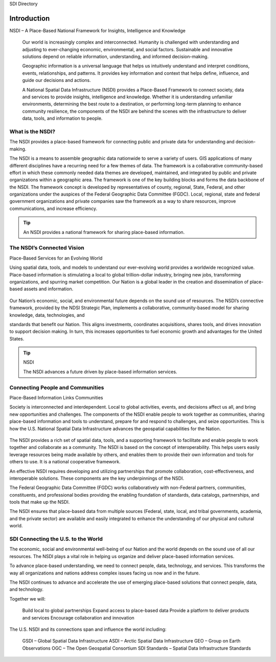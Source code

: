 .. meta::
   :title: Introduction to the U.S. NSDI
   :description: Provides an introduction to the United States National Spatial Data Infrastructure
   :keywords: NSDI, Place-Based, SDI, GSDI, Geographic, Evidence-Based, Geospatial, GDA, NGDA, Geospatial Data Act, OGC, ISO, ANSI

SDI Directory

Introduction
======================

NSDI – A Place-Based National Framework for Insights, Intelligence and Knowledge

    Our world is increasingly complex and interconnected. Humanity is challenged with understanding and adjusting to    ever-changing economic, environmental, and social factors. Sustainable and innovative solutions depend on reliable information, understanding, and informed decision-making. 
    
    Geographic information is a universal language that helps us intuitively understand and interpret conditions, events, relationships, and patterns. It provides key information and context that helps define, influence, and guide our decisions and actions.
    
    A National Spatial Data Infrastructure (NSDI) provides a Place-Based Framework to connect society, data and services to provide insights, intelligence and knowledge.  Whether it is understanding unfamiliar environments, determining the best route to a destination, or performing long-term planning to enhance community resilience, the components of the NSDI are behind the scenes with the infrastructure to deliver data, tools, and information to people.

What is the NSDI?
-------------------------------

The NSDI provides a place-based framework for connecting public and private data for understanding and decision-making.

The NSDI is a means to assemble geographic data nationwide to serve a variety of users. GIS applications of many different disciplines have a recurring need for a few themes of data.  The framework is a collaborative community-based effort in which these commonly needed data themes are developed, maintained, and integrated by public and private organizations within a geographic area.  The framework is one of the key building blocks and forms the data backbone of the NSDI.  The framework concept is developed by representatives of county, regional, State, Federal, and other organizations under the auspices of the Federal Geographic Data Committee (FGDC). Local, regional, state and federal government organizations and private companies saw the framework as a way to share resources, improve communications, and increase efficiency.


.. NSDI Definition::
    The NSDI leverages investments in people, technology, data, and procedures to create and provide the geospatial knowledge required to understand, protect, and promote our national and global interests.

.. NSDI Evolution::

    The evolution of the NSDI framework pioneers place-based innovation for:
    •	Collaborative Partnerships
    •	Spatial Data Assets
    •	Shared Spatial Services and Tools
    •	Interoperable Infrastructure


.. tip::

   An NSDI provides a national framework for sharing place-based information.


The NSDI’s Connected Vision
-------------------------------

Place-Based Services for an Evolving World

Using spatial data, tools, and models to understand our ever-evolving world provides a worldwide recognized value. Place-based information is stimulating a local to global trillion-dollar industry, bringing new jobs,
transforming organizations, and spurring market competition. Our Nation is a global leader in
the creation and dissemination of place-based assets and information.

    .. envvar:: How will the NSDI shape our future?


Our Nation’s economic, social, and environmental future depends on the sound use of resources.
The NSDI’s connective framework, provided by the NDSI Strategic Plan, implements a collaborative, community-based model for sharing knowledge, data, technologies, and
 
standards that benefit our Nation. This aligns investments, coordinates acquisitions, shares tools, and drives innovation to support decision making. In turn, this increases opportunities to fuel economic growth and advantages for the United States.

.. tip:: NSDI 
    
    The NSDI advances a future driven by place-based information services.

Connecting People and Communities
-------------------------------

Place-Based Information Links Communities

Society is interconnected and interdependent. Local to global activities, events, and decisions affect us all, and bring new opportunities and challenges. The components of the NSDI enable people to work together as communities, sharing place-based information and tools to understand, prepare for and respond to challenges, and
seize opportunities. This is how the U.S. National Spatial Data Infrastructure advances the geospatial capabilities for the Nation.

    .. envvar:: How do people and communities use the NSDI to leverage place-based information and tools?

The NSDI provides a rich set of spatial data, tools, and a supporting framework to facilitate and enable people to work together and collaborate as a community. The NSDI is based on the concept of interoperability. This helps users easily leverage resources being made available by others, and enables them to provide their own information and tools for others to use. It is a national cooperative framework.

An effective NSDI requires developing and utilizing partnerships that promote collaboration, cost-effectiveness, and
interoperable solutions. These components are the key underpinnings of the NSDI.
 
The Federal Geographic Data Committee (FGDC) works collaboratively with non-Federal partners, communities, constituents, and professional bodies providing the enabling foundation of standards, data catalogs, partnerships, and tools that make up the NSDI.

The NSDI ensures that place-based data from multiple sources (Federal, state, local, and tribal governments, academia, and the private sector) are available and easily integrated to enhance the understanding of our physical and cultural world.

.. NSDI Evolution::
    
    The NSDI provides a national, cooperative framework that allows access to data, tools and services.

SDI Connecting the U.S. to the World
-------------------------------
 
The economic, social and environmental well-being of our Nation and the world depends on the sound use of all our resources. The NSDI plays a vital role in helping us organize and deliver place-based information services.

To advance place-based understanding, we need to connect people, data, technology, and services. This transforms the way all organizations and nations address complex issues facing us now and in the future.

The NSDI continues to advance and accelerate the use of emerging place-based solutions that connect people, data, and technology.

Together we will:

    Build local to global partnerships
    Expand access to place-based data
    Provide a platform to deliver products and services
    Encourage collaboration and innovation
 
The U.S. NSDI and its connections span and influence the world including:

    GSDI – Global Spatial Data Infrastructure
    ASDI – Arctic Spatial Data Infrastructure
    GEO – Group on Earth Observations
    OGC – The Open Geospatial Consortium
    SDI Standards – Spatial Data Infrastructure Standards

.. seealso::

   A list of global organizations where the U.S. participates are provided in the SDI References section of the SDI Knowledge Directory. See `SDI References | Standards Organizations <https://fgdc-standards.readthedocs.io/en/latest/references/isostandards.html>`_ for more information.
